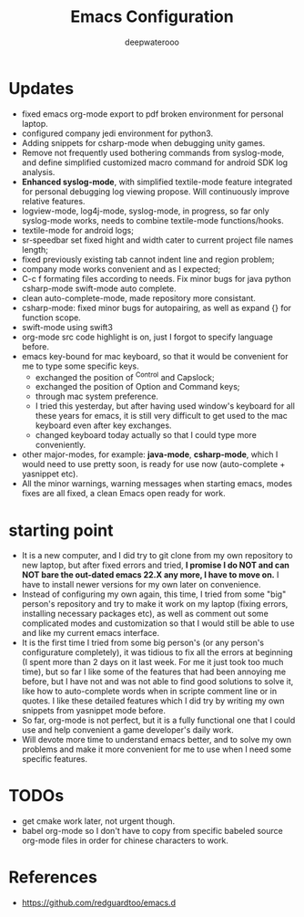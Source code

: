 #+latex_class: cn-article
#+title: Emacs Configuration
#+author: deepwaterooo

* Updates 
- fixed emacs org-mode export to pdf broken environment for personal laptop. 
- configured company jedi environment for python3.
- Adding snippets for csharp-mode when debugging unity games.
- Remove not frequently used bothering commands from syslog-mode, and define simplified customized macro command for android SDK log analysis. 
- *Enhanced syslog-mode*, with simplified textile-mode feature integrated for personal debugging log viewing propose. Will continuously improve relative features. 
- logview-mode, log4j-mode, syslog-mode, in progress, so far only syslog-mode works, needs to combine textile-mode functions/hooks.
- textile-mode for android logs;
- sr-speedbar set fixed hight and width cater to current project file names length;
- fixed previously existing tab cannot indent line and region problem;
- company mode works convenient and as I expected;
- C-c f formating files according to needs. Fix minor bugs for java python csharp-mode swift-mode auto complete.
- clean auto-complete-mode, made repository more consistant.
- csharp-mode: fixed minor bugs for autopairing, as well as expand {} for function scope.
- swift-mode using swift3
- org-mode src code highlight is on, just I forgot to specify language before.
- emacs key-bound for mac keyboard, so that it would be convenient for me to type some specific keys. 
  - exchanged the position of ^Control and Capslock;
  - exchanged the position of Option and Command keys;
  - through mac system preference.
  - I tried this yesterday, but after having used window's keyboard for all these years for emacs, it is still very difficult to get used to the mac keyboard even after key exchanges. 
  - changed keyboard today actually so that I could type more conveniently. 
- other major-modes, for example: *java-mode*, *csharp-mode*, which I would need to use pretty soon, is ready for use now (auto-complete + yasnippet etc). 
- All the minor warnings, warning messages when starting emacs, modes fixes are all fixed, a clean Emacs open ready for work. 

* starting point
- It is a new computer, and I did try to git clone from my own repository to new laptop, but after fixed errors and tried, *I promise I do NOT and can NOT bare the out-dated emacs 22.X any more, I have to move on.* I have to install newer versions for my own later on convenience. 
- Instead of configuring my own again, this time, I tried from some "big" person's repository and try to make it work on my laptop (fixing errors, installing necessary packages etc), as well as comment out some complicated modes and customization so that I would still be able to use and like my current emacs interface.
- It is the first time I tried from some big person's (or any person's configurature completely), it was tidious to fix all the errors at beginning (I spent more than 2 days on it last week. For me it just took too much time), but so far I like some of the features that had been annoying me before, but I have not and was not able to find good solutions to solve it, like how to auto-complete words when in scripte comment line or in quotes. I like these detailed features which I did try by writing my own snippets from yasnippet mode before. 
- So far, org-mode is not perfect, but it is a fully functional one that I could use and help convenient a game developer's daily work. 
- Will devote more time to understand emacs better, and to solve my own problems and make it more convenient for me to use when I need some specific features. 
  
* TODOs
- get cmake work later, not urgent though.
- babel org-mode so I don't have to copy from specific babeled source org-mode files in order for chinese characters to work. 

* References
- https://github.com/redguardtoo/emacs.d
